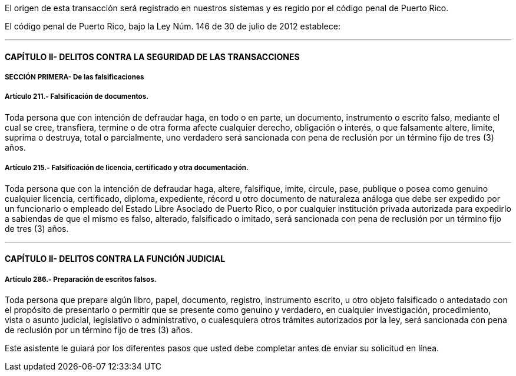El origen de esta transacción será registrado en nuestros sistemas y es regido
por el código penal de Puerto Rico.

El código penal de Puerto Rico, bajo la Ley Núm. 146 de 30 de julio de 2012
establece:

'''

==== CAPÍTULO II- DELITOS CONTRA LA SEGURIDAD DE LAS TRANSACCIONES

===== SECCIÓN PRIMERA- De las falsificaciones

===== Artículo 211.- Falsificación de documentos.

Toda persona que con intención de defraudar haga, en todo o en parte, un
documento, instrumento o escrito falso, mediante el cual se cree, transfiera,
termine o de otra forma afecte cualquier derecho, obligación o interés, o que
falsamente altere, limite, suprima o destruya, total o parcialmente, uno
verdadero será sancionada con pena de reclusión por un término fijo de tres (3)
años.

===== Artículo 215.- Falsificación de licencia, certificado y otra documentación.

Toda persona que con la intención de defraudar haga, altere, falsifique, imite,
circule, pase, publique o posea como genuino cualquier licencia, certificado,
diploma, expediente, récord u otro documento de naturaleza análoga que debe ser
expedido por un funcionario o empleado del Estado Libre Asociado de Puerto Rico,
o por cualquier institución privada autorizada para expedirlo a sabiendas de que
el mismo es falso, alterado, falsificado o imitado, será sancionada con pena de
reclusión por un término fijo de tres (3) años.

'''

==== CAPÍTULO II- DELITOS CONTRA LA FUNCIÓN JUDICIAL

===== Artículo 286.- Preparación de escritos falsos.

Toda persona que prepare algún libro, papel, documento, registro, instrumento
escrito, u otro objeto falsificado o antedatado con el propósito de presentarlo
o permitir que se presente como genuino y verdadero, en cualquier investigación,
procedimiento, vista o asunto judicial, legislativo o administrativo, o
cualesquiera otros trámites autorizados por la ley, será sancionada con pena de
reclusión por un término fijo de tres (3) años.

Este asistente le guiará por los diferentes pasos que usted debe completar antes
de enviar su solicitud en línea.
